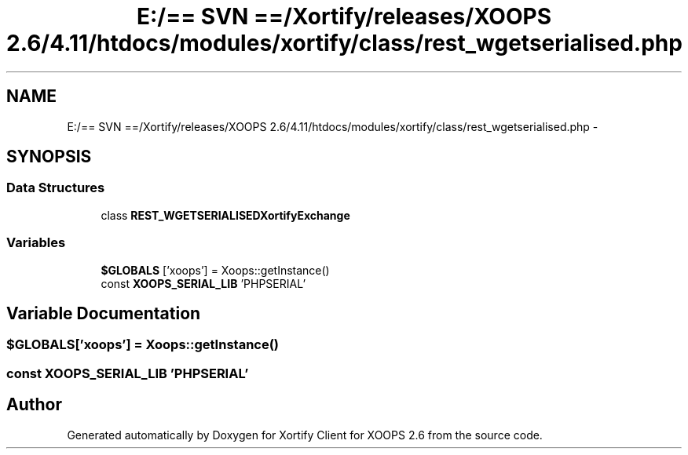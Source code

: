 .TH "E:/== SVN ==/Xortify/releases/XOOPS 2.6/4.11/htdocs/modules/xortify/class/rest_wgetserialised.php" 3 "Fri Jul 26 2013" "Version 4.11" "Xortify Client for XOOPS 2.6" \" -*- nroff -*-
.ad l
.nh
.SH NAME
E:/== SVN ==/Xortify/releases/XOOPS 2.6/4.11/htdocs/modules/xortify/class/rest_wgetserialised.php \- 
.SH SYNOPSIS
.br
.PP
.SS "Data Structures"

.in +1c
.ti -1c
.RI "class \fBREST_WGETSERIALISEDXortifyExchange\fP"
.br
.in -1c
.SS "Variables"

.in +1c
.ti -1c
.RI "\fB$GLOBALS\fP ['xoops'] = Xoops::getInstance()"
.br
.ti -1c
.RI "const \fBXOOPS_SERIAL_LIB\fP 'PHPSERIAL'"
.br
.in -1c
.SH "Variable Documentation"
.PP 
.SS "$GLOBALS['xoops'] = Xoops::getInstance()"

.SS "const XOOPS_SERIAL_LIB 'PHPSERIAL'"

.SH "Author"
.PP 
Generated automatically by Doxygen for Xortify Client for XOOPS 2\&.6 from the source code\&.
